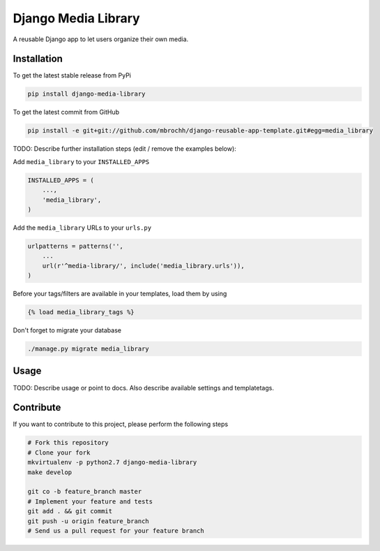 Django Media Library
============

A reusable Django app to let users organize their own media.

Installation
------------

To get the latest stable release from PyPi

.. code-block:: bash

    pip install django-media-library

To get the latest commit from GitHub

.. code-block:: bash

    pip install -e git+git://github.com/mbrochh/django-reusable-app-template.git#egg=media_library

TODO: Describe further installation steps (edit / remove the examples below):

Add ``media_library`` to your ``INSTALLED_APPS``

.. code-block:: python

    INSTALLED_APPS = (
        ...,
        'media_library',
    )

Add the ``media_library`` URLs to your ``urls.py``

.. code-block:: python

    urlpatterns = patterns('',
        ...
        url(r'^media-library/', include('media_library.urls')),
    )

Before your tags/filters are available in your templates, load them by using

.. code-block:: html

	{% load media_library_tags %}


Don't forget to migrate your database

.. code-block:: bash

    ./manage.py migrate media_library


Usage
-----

TODO: Describe usage or point to docs. Also describe available settings and
templatetags.


Contribute
----------

If you want to contribute to this project, please perform the following steps

.. code-block:: bash

    # Fork this repository
    # Clone your fork
    mkvirtualenv -p python2.7 django-media-library
    make develop

    git co -b feature_branch master
    # Implement your feature and tests
    git add . && git commit
    git push -u origin feature_branch
    # Send us a pull request for your feature branch
